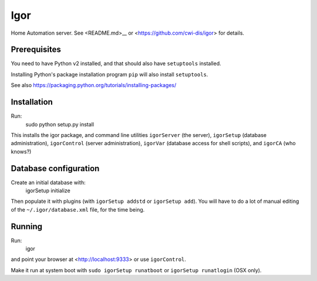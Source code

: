 Igor
====

Home Automation server. See <README.md>__ or <https://github.com/cwi-dis/igor> for details.

Prerequisites
-------------

You need to have Python v2 installed, and that should also have ``setuptools`` installed.

Installing Python's package installation program ``pip`` will also install ``setuptools``.

See also https://packaging.python.org/tutorials/installing-packages/

Installation
------------

Run:
	sudo python setup.py install
	
This installs the igor package, and command line utilities ``igorServer`` (the server),
``igorSetup`` (database administration), ``igorControl`` (server administration),
``igorVar`` (database access for shell scripts), and  ``igorCA`` (who knows?)

Database configuration
----------------------

Create an initial database with:
	igorSetup initialize
	
Then populate it with plugins (with ``igorSetup addstd`` or ``igorSetup add``).
You will have to do a lot of manual editing of the ``~/.igor/database.xml``
file, for the time being.

Running
-------
Run:
	igor
and point your browser at <http://localhost:9333> or use ``igorControl``.

Make it run at system boot with ``sudo igorSetup runatboot`` or
``igorSetup runatlogin`` (OSX only).


